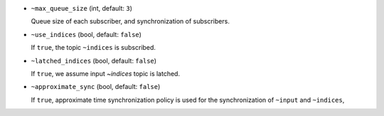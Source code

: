 - ``~max_queue_size`` (int, default: ``3``)

  Queue size of each subscriber, and synchronization of subscribers.

- ``~use_indices`` (bool, default: ``false``)

  If ``true``, the topic ``~indices`` is subscribed.

- ``~latched_indices`` (bool, default: ``false``)

  If ``true``, we assume input `~indices` topic is latched.

- ``~approximate_sync`` (bool, default: ``false``)

  If ``true``, approximate time synchronization policy is used
  for the synchronization of ``~input`` and ``~indices``,
